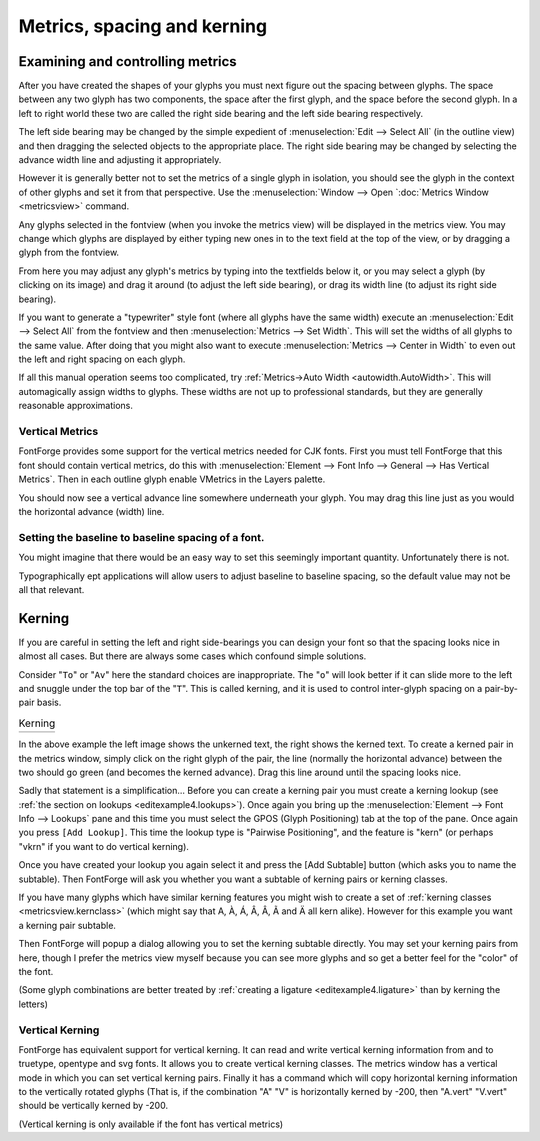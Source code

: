 Metrics, spacing and kerning
============================


Examining and controlling metrics
---------------------------------

.. image:: /images/sidebearings.png
   :align: right

After you have created the shapes of your glyphs you must next figure out the
spacing between glyphs. The space between any two glyph has two components, the
space after the first glyph, and the space before the second glyph. In a left to
right world these two are called the right side bearing and the left side
bearing respectively.

The left side bearing may be changed by the simple expedient of
:menuselection:`Edit --> Select All` (in the outline view) and then dragging the
selected objects to the appropriate place. The right side bearing may be changed
by selecting the advance width line and adjusting it appropriately.

However it is generally better not to set the metrics of a single glyph in
isolation, you should see the glyph in the context of other glyphs and set it
from that perspective. Use the
:menuselection:`Window --> Open `:doc:`Metrics Window <metricsview>` command.

.. image:: /images/MetricsView.png

Any glyphs selected in the fontview (when you invoke the metrics view) will be
displayed in the metrics view. You may change which glyphs are displayed by
either typing new ones in to the text field at the top of the view, or by
dragging a glyph from the fontview.

From here you may adjust any glyph's metrics by typing into the textfields below
it, or you may select a glyph (by clicking on its image) and drag it around (to
adjust the left side bearing), or drag its width line (to adjust its right side
bearing).

If you want to generate a "typewriter" style font (where all glyphs have the
same width) execute an :menuselection:`Edit --> Select All` from the fontview
and then :menuselection:`Metrics --> Set Width`. This will set the widths of all
glyphs to the same value. After doing that you might also want to execute
:menuselection:`Metrics --> Center in Width` to even out the left and right
spacing on each glyph.

.. image:: /images/autowidth.png
   :align: right

If all this manual operation seems too complicated, try
:ref:`Metrics->Auto Width <autowidth.AutoWidth>`. This will automagically assign
widths to glyphs. These widths are not up to professional standards, but they
are generally reasonable approximations.

.. container:: clearer

   ..


Vertical Metrics
^^^^^^^^^^^^^^^^

FontForge provides some support for the vertical metrics needed for CJK fonts.
First you must tell FontForge that this font should contain vertical metrics, do
this with
:menuselection:`Element --> Font Info --> General --> Has Vertical Metrics`.
Then in each outline glyph enable VMetrics in the Layers palette.

You should now see a vertical advance line somewhere underneath your glyph. You
may drag this line just as you would the horizontal advance (width) line.


Setting the baseline to baseline spacing of a font.
^^^^^^^^^^^^^^^^^^^^^^^^^^^^^^^^^^^^^^^^^^^^^^^^^^^

You might imagine that there would be an easy way to set this seemingly
important quantity. Unfortunately there is not.

.. object:: In a PostScript Type1 font (or bare CFF font)

   There is no way to set this value.

   At all, ever.

   In traditional typography the inter-line spacing is 1em (which in FontForge
   is the ascent+descent of a font). Some applications will use this. Other
   applications will use the font's bounding box (summing the maximum ascender
   height with the minimum descender depth) -- a very bad, but very common
   approach.

.. object:: In a TrueType or OpenType font

   Unfortunately this depends on the platform

   .. object:: Mac

      On a mac the baseline to baseline spacing is determined again by the
      bounding box values of the font, specified in the 'hhea' table, possibly
      modified by a linegap (Which you can set in FontForge with
      :doc:`Element->FontInfo->OS/2 <fontinfo>`.

   .. object:: On Windows

      According to the OpenType spec, the baseline to baseline distance is set
      by the values of Typographic Ascent and Descent of the 'OS/2' table. These
      can be set with :doc:`Element->FontInfo->OS/2 <fontinfo>`, but are usually
      allowed to default to the Ascent and Descent values of FontForge -- they
      generally sum to 1em and are equivalent to the traditional unleaded
      default.

      Again this may be modified by a linegap field.

      Unfortunately Windows programs rarely follow the standard (which I expect
      doesn't supprise anyone), and generally they will use the font's bounding
      box as specified in the Win Ascent/Descent fields of the 'OS/2' table.

   .. object:: On linux/unix

      I doubt there is any standard behavior. Unix apps will probably choose one
      of the above.

Typographically ept applications will allow users to adjust baseline to baseline
spacing, so the default value may not be all that relevant.


Kerning
-------

If you are careful in setting the left and right side-bearings you can design
your font so that the spacing looks nice in almost all cases. But there are
always some cases which confound simple solutions.

Consider "``To``" or "``Av``" here the standard choices are inappropriate. The
"``o``" will look better if it can slide more to the left and snuggle under the
top bar of the "``T``". This is called kerning, and it is used to control
inter-glyph spacing on a pair-by-pair basis.

.. list-table:: Kerning

   * - .. image:: /images/To-unkerned.png

     - .. image:: /images/To-kerned.png

.. image:: /images/addlookup-kern.png
   :align: right

In the above example the left image shows the unkerned text, the right shows the
kerned text. To create a kerned pair in the metrics window, simply click on the
right glyph of the pair, the line (normally the horizontal advance) between the
two should go green (and becomes the kerned advance). Drag this line around
until the spacing looks nice.

Sadly that statement is a simplification... Before you can create a kerning pair
you must create a kerning lookup (see
:ref:`the section on lookups <editexample4.lookups>`). Once again you bring up
the :menuselection:`Element --> Font Info --> Lookups` pane and this time you
must select the GPOS (Glyph Positioning) tab at the top of the pane. Once again
you press ``[Add Lookup]``. This time the lookup type is "Pairwise Positioning",
and the feature is "kern" (or perhaps "vkrn" if you want to do vertical
kerning).

Once you have created your lookup you again select it and press the [Add
Subtable] button (which asks you to name the subtable). Then FontForge will ask
you whether you want a subtable of kerning pairs or kerning classes.

If you have many glyphs which have similar kerning features you might wish to
create a set of :ref:`kerning classes <metricsview.kernclass>` (which might say
that A, À, Á, Â, Â, Ã and Ä all kern alike). However for this example you want a
kerning pair subtable.

.. image:: /images/subtable-to.png
   :align: left

Then FontForge will popup a dialog allowing you to set the kerning subtable
directly. You may set your kerning pairs from here, though I prefer the metrics
view myself because you can see more glyphs and so get a better feel for the
"color" of the font.

(Some glyph combinations are better treated by
:ref:`creating a ligature <editexample4.ligature>` than by kerning the letters)

.. container:: clearer

   ..


Vertical Kerning
^^^^^^^^^^^^^^^^

FontForge has equivalent support for vertical kerning. It can read and write
vertical kerning information from and to truetype, opentype and svg fonts. It
allows you to create vertical kerning classes. The metrics window has a vertical
mode in which you can set vertical kerning pairs. Finally it has a command which
will copy horizontal kerning information to the vertically rotated glyphs (That
is, if the combination "A" "V" is horizontally kerned by -200, then "A.vert"
"V.vert" should be vertically kerned by -200.

(Vertical kerning is only available if the font has vertical metrics)